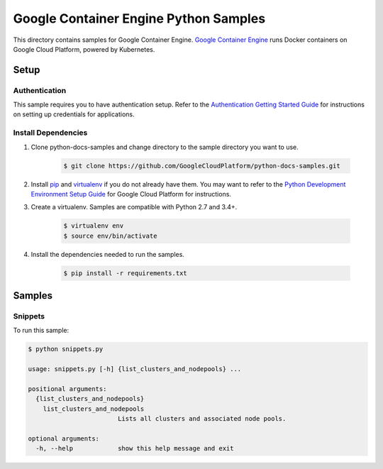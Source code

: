 .. This file is automatically generated. Do not edit this file directly.

Google Container Engine Python Samples
===============================================================================

.. image:: https://gstatic.com/cloudssh/images/open-btn.png
   :target: https://console.cloud.google.com/cloudshell/open?git_repo=https://github.com/GoogleCloudPlatform/python-docs-samples&page=editor&open_in_editor=container_engine/api-client/README.rst


This directory contains samples for Google Container Engine. `Google Container Engine`_ runs Docker containers on Google Cloud Platform, powered by Kubernetes.




.. _Google Container Engine: https://cloud.google.com/container-engine/docs/

Setup
-------------------------------------------------------------------------------


Authentication
++++++++++++++

This sample requires you to have authentication setup. Refer to the
`Authentication Getting Started Guide`_ for instructions on setting up
credentials for applications.

.. _Authentication Getting Started Guide:
    https://cloud.google.com/docs/authentication/getting-started

Install Dependencies
++++++++++++++++++++

#. Clone python-docs-samples and change directory to the sample directory you want to use.

    .. code-block:: bash

        $ git clone https://github.com/GoogleCloudPlatform/python-docs-samples.git

#. Install `pip`_ and `virtualenv`_ if you do not already have them. You may want to refer to the `Python Development Environment Setup Guide`_ for Google Cloud Platform for instructions.

   .. _Python Development Environment Setup Guide:
       https://cloud.google.com/python/setup

#. Create a virtualenv. Samples are compatible with Python 2.7 and 3.4+.

    .. code-block:: bash

        $ virtualenv env
        $ source env/bin/activate

#. Install the dependencies needed to run the samples.

    .. code-block:: bash

        $ pip install -r requirements.txt

.. _pip: https://pip.pypa.io/
.. _virtualenv: https://virtualenv.pypa.io/

Samples
-------------------------------------------------------------------------------

Snippets
+++++++++++++++++++++++++++++++++++++++++++++++++++++++++++++++++++++++++++++++

.. image:: https://gstatic.com/cloudssh/images/open-btn.png
   :target: https://console.cloud.google.com/cloudshell/open?git_repo=https://github.com/GoogleCloudPlatform/python-docs-samples&page=editor&open_in_editor=container_engine/api-client/snippets.py,container_engine/api-client/README.rst




To run this sample:

.. code-block:: bash

    $ python snippets.py

    usage: snippets.py [-h] {list_clusters_and_nodepools} ...

    positional arguments:
      {list_clusters_and_nodepools}
        list_clusters_and_nodepools
                            Lists all clusters and associated node pools.

    optional arguments:
      -h, --help            show this help message and exit





.. _Google Cloud SDK: https://cloud.google.com/sdk/